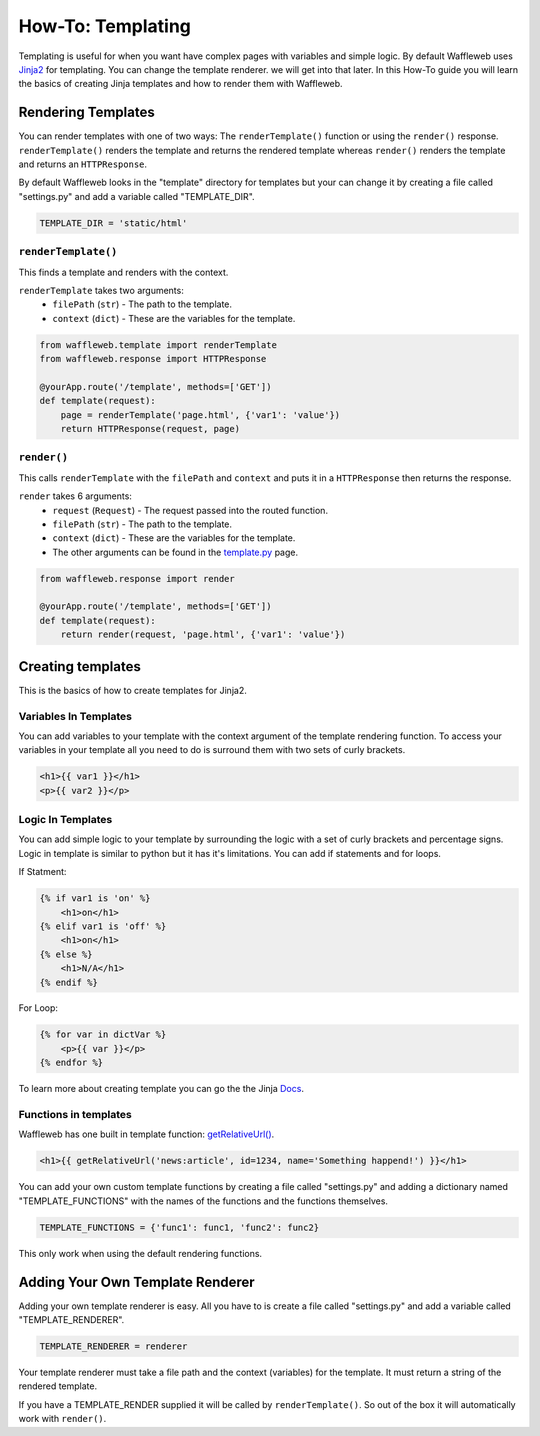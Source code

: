==================
How-To: Templating
==================

Templating is useful for when you want have complex pages with variables and simple logic. By default Waffleweb uses `Jinja2 <https://palletsprojects.com/p/jinja/>`__ for templating. You can change the template renderer. we will get into that later. In this How-To guide you will learn the basics of creating Jinja templates and how to render them with Waffleweb.

Rendering Templates
...................

You can render templates with one of two ways: The ``renderTemplate()`` function or using the ``render()`` response. ``renderTemplate()`` renders the template and returns the rendered template whereas ``render()`` renders the template and returns an ``HTTPResponse``.

By default Waffleweb looks in the "template" directory for templates but your can change it by creating a file called "settings.py" and add a variable called "TEMPLATE_DIR".

.. code-block:: python

	TEMPLATE_DIR = 'static/html'
	
``renderTemplate()``
--------------------

This finds a template and renders with the context.

``renderTemplate`` takes two arguments:
 - ``filePath`` (``str``) - The path to the template.
 - ``context`` (``dict``) - These are the variables for the template.
 
.. code-block:: python

	from waffleweb.template import renderTemplate
	from waffleweb.response import HTTPResponse

	@yourApp.route('/template', methods=['GET'])
	def template(request):
	    page = renderTemplate('page.html', {'var1': 'value'})
	    return HTTPResponse(request, page)
 
``render()``
------------

This calls ``renderTemplate`` with the ``filePath`` and ``context`` and puts it in a ``HTTPResponse`` then returns the response.

``render`` takes 6 arguments:
 - ``request`` (``Request``) - The request passed into the routed function.
 - ``filePath`` (``str``) - The path to the template.
 - ``context`` (``dict``) - These are the variables for the template.
 - The other arguments can be found in the `template.py </Reference/template.py.rst>`_ page.
 
.. code-block:: python

	from waffleweb.response import render

	@yourApp.route('/template', methods=['GET'])
	def template(request):
	    return render(request, 'page.html', {'var1': 'value'})
	    
Creating templates
..................

This is the basics of how to create templates for Jinja2.

Variables In Templates
----------------------

You can add variables to your template with the context argument of the template rendering function. To access your variables in your template all you need to do is surround them with two sets of curly brackets.

.. code-block:: Jinja

	<h1>{{ var1 }}</h1>
	<p>{{ var2 }}</p>
	
Logic In Templates
------------------

You can add simple logic to your template by surrounding the logic with a set of curly brackets and percentage signs. Logic in template is similar to python but it has it's limitations. You can add if statements and for loops.

If Statment:

.. code-block:: Jinja

	{% if var1 is 'on' %}
	    <h1>on</h1>
	{% elif var1 is 'off' %}
	    <h1>on</h1>
	{% else %}
	    <h1>N/A</h1>
	{% endif %}
	
For Loop:

.. code-block:: Jinja
	
	{% for var in dictVar %}
	    <p>{{ var }}</p>
	{% endfor %}

To learn more about creating template you can go the the Jinja `Docs <https://jinja.palletsprojects.com/en/3.1.x/templates/>`_.

Functions in templates
----------------------

Waffleweb has one built in template function: `getRelativeUrl() <Reference/template.py.rst>`_.

.. code-block:: Jinja

	<h1>{{ getRelativeUrl('news:article', id=1234, name='Something happend!') }}</h1>

You can add your own custom template functions by creating a file called "settings.py" and adding a dictionary named "TEMPLATE_FUNCTIONS" with the names of the functions and the functions themselves.

.. code-block:: python

	TEMPLATE_FUNCTIONS = {'func1': func1, 'func2': func2}
	
This only work when using the default rendering functions.

Adding Your Own Template Renderer
.................................

Adding your own template renderer is easy. All you have to is create a file called "settings.py" and add a variable called "TEMPLATE_RENDERER".

.. code-block:: python

	TEMPLATE_RENDERER = renderer
	
Your template renderer must take a file path and the context (variables) for the template. It must return a string of the rendered template.

If you have a TEMPLATE_RENDER supplied it will be called by ``renderTemplate()``. So out of the box it will automatically work with ``render()``.